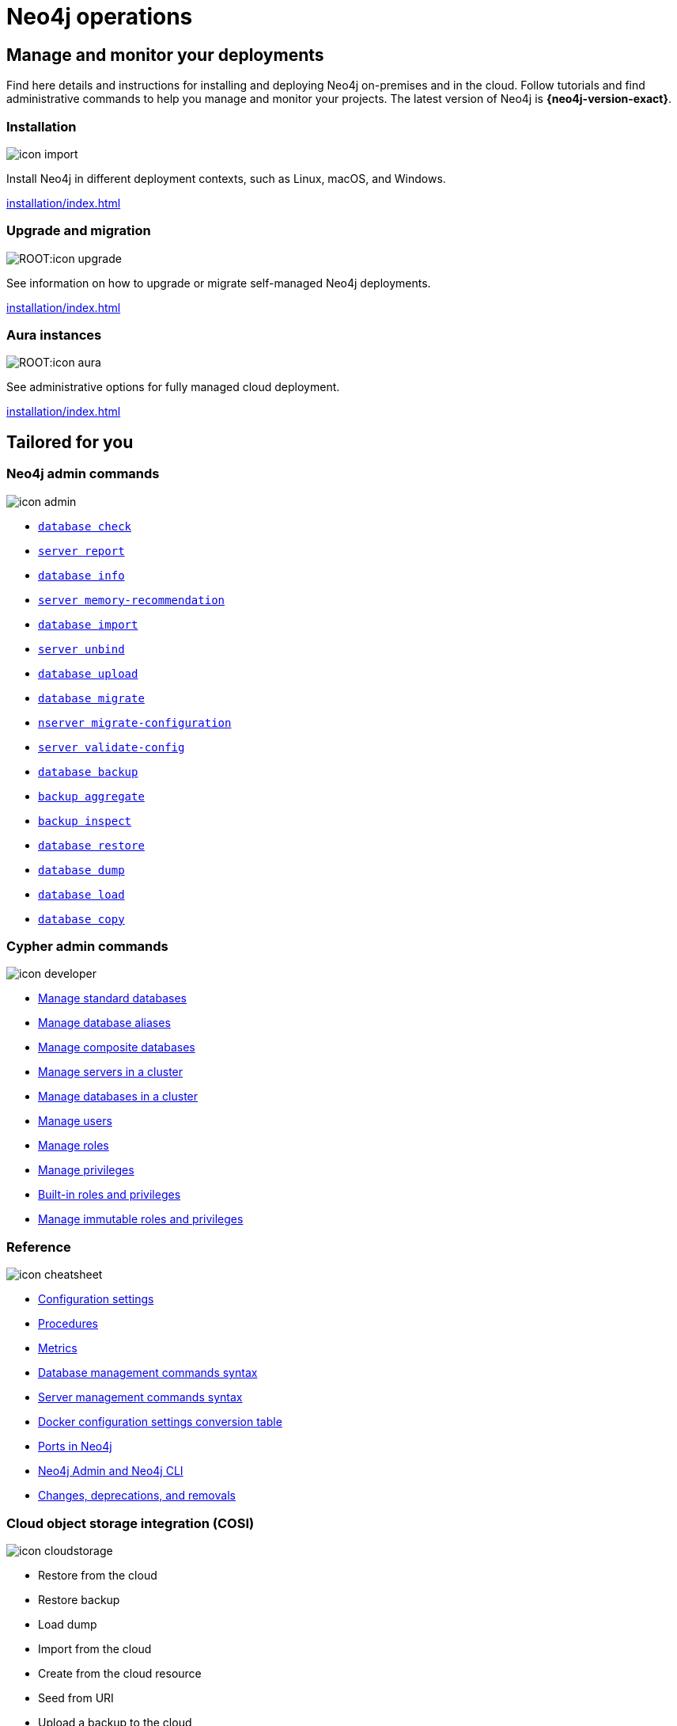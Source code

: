 [[operations-manual]]
= Neo4j operations
:page-layout: docs-ndl
:page-theme: docs
:page-role: hub
:page-show-home-link: true
:page-hide-nav-title: true
// :page-disablefeedback: true
:page-toclevels: -1
:neo4j-buildnumber: {neo4j-version}
:download-center-uri: https://neo4j.com/deployment-center/
:lucene-version: 5_4_0
:lucene-version-printed: 5.4.0
:lucene-base-uri: http://lucene.apache.org/core/{lucene-version}

:console: 0

[.display.cards.selectable]

== Manage and monitor your deployments

Find here details and instructions for installing and deploying Neo4j on-premises and in the cloud.
Follow tutorials and find administrative commands to help you manage and monitor your projects.
The latest version of Neo4j is *{neo4j-version-exact}*.

=== Installation

[.icon]
image:icon-import.svg[]

[.description]
Install Neo4j in different deployment contexts, such as Linux, macOS, and Windows.

[.link]
xref:installation/index.adoc[]

[.cards]
=== Upgrade and migration

[.icon]
image:ROOT:icon-upgrade.svg[]

[.description]
See information on how to upgrade or migrate self-managed Neo4j deployments.

[.link]
xref:installation/index.adoc[]

=== Aura instances

[.icon]
image:ROOT:icon-aura.svg[]

[.description]
See administrative options for fully managed cloud deployment.

[.link]
xref:installation/index.adoc[]

[.widget.lists]
== Tailored for you

=== Neo4j admin commands

[.icon]
image:icon-admin.svg[]

[.list]
* xref:/tools/neo4j-admin/consistency-checker.adoc[`database check`]
* xref:/tools/neo4j-admin/neo4j-admin-report.adoc[`server report`]
* xref:/tools/neo4j-admin/neo4j-admin-store-info.adoc[`database info`]
* xref:/tools/neo4j-admin/neo4j-admin-memrec/[`server memory-recommendation`]
* xref:/tools/neo4j-admin/neo4j-admin-import/[`database import`]
* xref:/tools/neo4j-admin/unbind.adoc[`server unbind`]
* xref:/tools/neo4j-admin/upload-to-aura.adoc[`database upload`]
* xref:/tools/neo4j-admin/migrate-database.adoc[`database migrate`]
* xref:/tools/neo4j-admin/migrate-configuration.adoc[`nserver migrate-configuration`]
* xref:/tools/neo4j-admin/validate-config.adoc[`server validate-config`]
* xref:/backup-restore/online-backup.adoc[`database backup`]
* xref:/backup-restore/aggregate.adoc[`backup aggregate`]
* xref:backup-restore/inspect.adoc[`backup inspect`]
* xref:/backup-restore/restore-backup.adoc[`database restore`]
* xref:/backup-restore/offline-backup.adoc[`database dump`]
* xref:/backup-restore/restore-dump.adoc[`database load`]
* xref:/backup-restore/copy-database.adoc[`database copy`]

=== Cypher admin commands

[.icon]
image:icon-developer.svg[]

[.list]
* xref:database-administration/standard-databases/naming-databases.adoc[Manage standard databases]
* xref:database-administration/aliases/naming-aliases.adoc[Manage database aliases]
* xref:database-administration/composite-databases/concepts.adoc[Manage composite databases]
* xref:clustering/servers.adoc[Manage servers in a cluster]
* xref:clustering/databases.adoc[Manage databases in a cluster]
* xref:authentication-authorization/manage-users.adoc[Manage users]
* xref:authentication-authorization/manage-roles.adoc[Manage roles]
* xref:authentication-authorization/manage-privileges.adoc[Manage privileges]
* xref:authentication-authorization/built-in-roles.adoc[Built-in roles and privileges]
* xref:authentication-authorization/immutable-roles-privileges.adoc[Manage immutable roles and privileges]

=== Reference

[.icon]
image:icon-cheatsheet.svg[]

[.list]
* xref:/configuration/configuration-settings.adoc[Configuration settings]
* xref:procedures.adoc[Procedures]
* xref:/monitoring/metrics/index.adoc[Metrics]
* xref:/database-administration/syntax.adoc[Database management commands syntax]
* xref:/clustering/server-syntax.adoc[Server management commands syntax]
* xref:/docker/ref-settings.adoc[Docker configuration settings conversion table]
* xref:/configuration/ports.adoc[Ports in Neo4j]
* xref:/tools/neo4j-admin/index.adoc[Neo4j Admin and Neo4j CLI]
* xref:changes-deprecations-removals.adoc[Changes, deprecations, and removals]

=== Cloud object storage integration (COSI)

[.icon]
image:icon-cloudstorage.svg[]

[.list]
* Restore from the cloud
* Restore backup
* Load dump
* Import from the cloud
* Create from the cloud resource
* Seed from URI
* Upload a backup to the cloud

[.widget.highlights]
== Tutorials & How-to guides

[.icon]
image:ga-home.svg[]

[.caption]
Tutorials and how-to guides

[.list]
* xref:tutorial/neo4j-admin-import.adoc[Neo4j-admin import]
* xref:clustering/setup/deploy.adoc[Deploy a basic cluster]
* xref:clustering/setup/analytics-cluster.adoc[Deploy an analytics cluster]
* xref:/clustering/setup/discovery.adoc[Move from discovery service v1 to v2]
* xref:/clustering/disaster-recovery.adoc[Disaster recovery guide]
* xref:tutorial/access-control.adoc[Fine-grained access control]
* xref:tutorial/tutorial-composite-database.adoc[Set up and use a composite database]
* xref:tutorial/tutorial-sso-configuration.adoc[Configuring Neo4j Single Sign-On (SSO)]
* xref:docker/docker-compose-standalone.adoc[Deploy Neo4j using Docker Compose]
* xref:tutorial/tutorial-clustering-docker.adoc[Deploy a Neo4j cluster in a Docker container]
* xref:kubernetes/quickstart-standalone/index.adoc[Deploy a standalone instance  using Helm charts]
* xref:kubernetes/quickstart-cluster/index.adoc[Deploy a cluster using Helm charts]
* xref:kubernetes/quickstart-analytics-cluster.adoc[Deploy a Neo4j cluster using Helm charts]


[.next-steps]
== Licenses and disclaimers

[.link]
* link:https://neo4j.com/docs/license[Licenses and disclaimers]